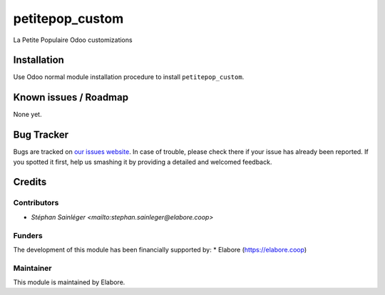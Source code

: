 ===============
petitepop_custom
===============

La Petite Populaire Odoo customizations

Installation
============

Use Odoo normal module installation procedure to install
``petitepop_custom``.

Known issues / Roadmap
======================

None yet.

Bug Tracker
===========

Bugs are tracked on `our issues website <https://github.com/elabore-coop/petitepop_custom/issues>`_. In case of
trouble, please check there if your issue has already been
reported. If you spotted it first, help us smashing it by providing a
detailed and welcomed feedback.

Credits
=======

Contributors
------------

* `Stéphan Sainléger <mailto:stephan.sainleger@elabore.coop>`

Funders
-------

The development of this module has been financially supported by:
* Elabore (https://elabore.coop)


Maintainer
----------

This module is maintained by Elabore.